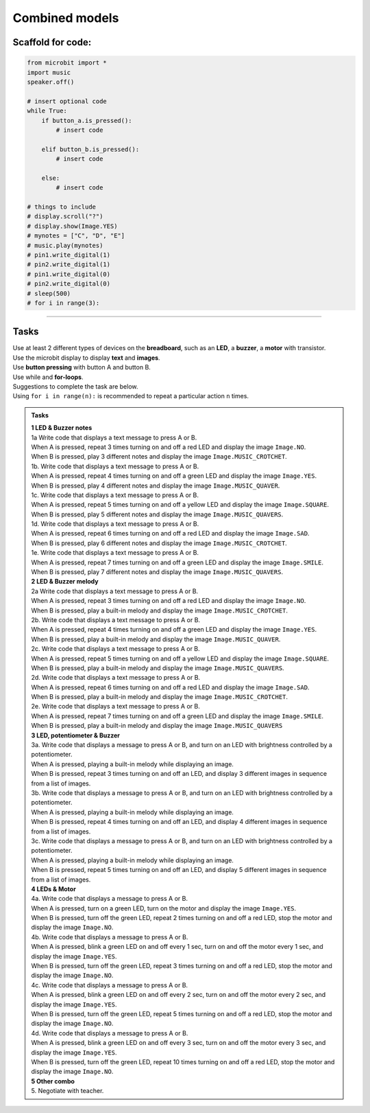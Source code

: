 ==========================
Combined models
==========================


Scaffold for code:
---------------------

.. code-block:: python

    from microbit import *
    import music
    speaker.off()

    # insert optional code
    while True:
        if button_a.is_pressed():
            # insert code

        elif button_b.is_pressed():
            # insert code

        else:
            # insert code

    # things to include
    # display.scroll("?")
    # display.show(Image.YES)
    # mynotes = ["C", "D", "E"]
    # music.play(mynotes)
    # pin1.write_digital(1)
    # pin2.write_digital(1)
    # pin1.write_digital(0)
    # pin2.write_digital(0)
    # sleep(500)
    # for i in range(3):


----

Tasks
--------------------------

| Use at least 2 different types of devices on the **breadboard**, such as an **LED**, a **buzzer**, a **motor** with transistor.
| Use the microbit display to display **text** and **images**.
| Use **button pressing** with button A and button B.
| Use while and **for-loops**.

| Suggestions to complete the task are below.
| Using ``for i in range(n):`` is recommended to repeat a particular action ``n`` times.


.. admonition:: Tasks

    | **1 LED & Buzzer notes**
    | 1a Write code that displays a text message to press A or B.
    | When A is pressed, repeat 3 times turning on and off a red LED and display the image ``Image.NO``.
    | When B is pressed, play 3 different notes and display the image ``Image.MUSIC_CROTCHET``.

    | 1b. Write code that displays a text message to press A or B.
    | When A is pressed, repeat 4 times turning on and off a green LED and display the image ``Image.YES``.
    | When B is pressed, play 4 different notes and display the image ``Image.MUSIC_QUAVER``.

    | 1c. Write code that displays a text message to press A or B.
    | When A is pressed, repeat 5 times turning on and off a yellow LED and display the image ``Image.SQUARE``.
    | When B is pressed, play 5 different notes and display the image ``Image.MUSIC_QUAVERS``.

    | 1d. Write code that displays a text message to press A or B.
    | When A is pressed, repeat 6 times turning on and off a red LED and display the image ``Image.SAD``.
    | When B is pressed, play 6 different notes and display the image ``Image.MUSIC_CROTCHET``.

    | 1e. Write code that displays a text message to press A or B.
    | When A is pressed, repeat 7 times turning on and off a green LED and display the image ``Image.SMILE``.
    | When B is pressed, play 7 different notes and display the image ``Image.MUSIC_QUAVERS``.

    | **2 LED & Buzzer melody**
    | 2a Write code that displays a text message to press A or B.
    | When A is pressed, repeat 3 times turning on and off a red LED and display the image ``Image.NO``.
    | When B is pressed, play a built-in melody and display the image ``Image.MUSIC_CROTCHET``.

    | 2b. Write code that displays a text message to press A or B.
    | When A is pressed, repeat 4 times turning on and off a green LED and display the image ``Image.YES``.
    | When B is pressed, play a built-in melody and display the image ``Image.MUSIC_QUAVER``.

    | 2c. Write code that displays a text message to press A or B.
    | When A is pressed, repeat 5 times turning on and off a yellow LED and display the image ``Image.SQUARE``.
    | When B is pressed, play a built-in melody and display the image ``Image.MUSIC_QUAVERS``.

    | 2d. Write code that displays a text message to press A or B.
    | When A is pressed, repeat 6 times turning on and off a red LED and display the image ``Image.SAD``.
    | When B is pressed, play a built-in melody and display the image ``Image.MUSIC_CROTCHET``.

    | 2e. Write code that displays a text message to press A or B.
    | When A is pressed, repeat 7 times turning on and off a green LED and display the image ``Image.SMILE``.
    | When B is pressed, play a built-in melody and display the image ``Image.MUSIC_QUAVERS``

    | **3 LED, potentiometer & Buzzer**
    | 3a. Write code that displays a message to press A or B, and turn on an LED with brightness controlled by a potentiometer.
    | When A is pressed, playing a built-in melody while displaying an image.
    | When B is pressed, repeat 3 times turning on and off an LED, and display 3 different images in sequence from a list of images.

    | 3b. Write code that displays a message to press A or B, and turn on an LED with brightness controlled by a potentiometer.
    | When A is pressed, playing a built-in melody while displaying an image.
    | When B is pressed, repeat 4 times turning on and off an LED, and display 4 different images in sequence from a list of images.

    | 3c. Write code that displays a message to press A or B, and turn on an LED with brightness controlled by a potentiometer.
    | When A is pressed, playing a built-in melody while displaying an image.
    | When B is pressed, repeat 5 times turning on and off an LED, and display 5 different images in sequence from a list of images.

    | **4 LEDs & Motor**
    | 4a. Write code that displays a message to press A or B.
    | When A is pressed, turn on a green LED, turn on the motor and display the image ``Image.YES``.
    | When B is pressed, turn off the green LED, repeat 2 times turning on and off a red LED, stop the motor and display the image ``Image.NO``.

    | 4b. Write code that displays a message to press A or B.
    | When A is pressed, blink a green LED on and off every 1 sec, turn on and off the motor every 1 sec, and display the image ``Image.YES``.
    | When B is pressed, turn off the green LED, repeat 3 times turning on and off a red LED, stop the motor and display the image ``Image.NO``.

    | 4c. Write code that displays a message to press A or B.
    | When A is pressed, blink a green LED on and off every 2 sec, turn on and off the motor every 2 sec, and display the image ``Image.YES``.
    | When B is pressed, turn off the green LED, repeat 5 times turning on and off a red LED, stop the motor and display the image ``Image.NO``.

    | 4d. Write code that displays a message to press A or B.
    | When A is pressed, blink a green LED on and off every 3 sec, turn on and off the motor every 3 sec, and display the image ``Image.YES``.
    | When B is pressed, turn off the green LED, repeat 10 times turning on and off a red LED, stop the motor and display the image ``Image.NO``.

    | **5 Other combo**
    | 5. Negotiate with teacher.

